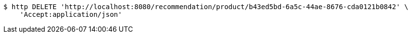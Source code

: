 [source,bash]
----
$ http DELETE 'http://localhost:8080/recommendation/product/b43ed5bd-6a5c-44ae-8676-cda0121b0842' \
    'Accept:application/json'
----